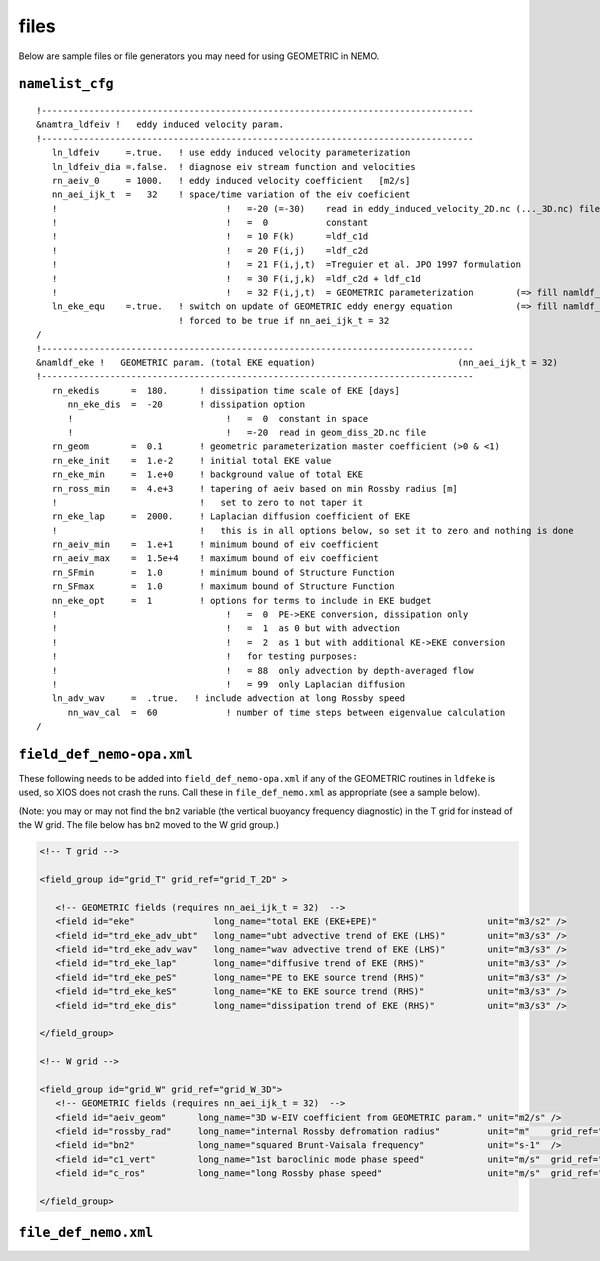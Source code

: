 .. NEMO documentation master file, created by
   sphinx-quickstart on Wed Jul  4 10:59:03 2018.
   You can adapt this file completely to your liking, but it should at least
   contain the root `toctree` directive.

files
=====

Below are sample files or file generators you may need for using GEOMETRIC in
NEMO.

``namelist_cfg``
----------------

::

  !----------------------------------------------------------------------------------
  &namtra_ldfeiv !   eddy induced velocity param.
  !----------------------------------------------------------------------------------
     ln_ldfeiv     =.true.   ! use eddy induced velocity parameterization
     ln_ldfeiv_dia =.false.  ! diagnose eiv stream function and velocities
     rn_aeiv_0     = 1000.   ! eddy induced velocity coefficient   [m2/s]
     nn_aei_ijk_t  =   32    ! space/time variation of the eiv coeficient
     !                                !   =-20 (=-30)    read in eddy_induced_velocity_2D.nc (..._3D.nc) file
     !                                !   =  0           constant 
     !                                !   = 10 F(k)      =ldf_c1d 
     !                                !   = 20 F(i,j)    =ldf_c2d 
     !                                !   = 21 F(i,j,t)  =Treguier et al. JPO 1997 formulation
     !                                !   = 30 F(i,j,k)  =ldf_c2d + ldf_c1d
     !                                !   = 32 F(i,j,t)  = GEOMETRIC parameterization        (=> fill namldf_eke)
     ln_eke_equ    =.true.   ! switch on update of GEOMETRIC eddy energy equation            (=> fill namldf_eke)
                             ! forced to be true if nn_aei_ijk_t = 32
  /
  !----------------------------------------------------------------------------------
  &namldf_eke !   GEOMETRIC param. (total EKE equation)                           (nn_aei_ijk_t = 32)
  !----------------------------------------------------------------------------------
     rn_ekedis      =  180.      ! dissipation time scale of EKE [days]
        nn_eke_dis  =  -20       ! dissipation option
        !                             !   =  0  constant in space
        !                             !   =-20  read in geom_diss_2D.nc file
     rn_geom        =  0.1       ! geometric parameterization master coefficient (>0 & <1)
     rn_eke_init    =  1.e-2     ! initial total EKE value
     rn_eke_min     =  1.e+0     ! background value of total EKE
     rn_ross_min    =  4.e+3     ! tapering of aeiv based on min Rossby radius [m]
     !                           !   set to zero to not taper it
     rn_eke_lap     =  2000.     ! Laplacian diffusion coefficient of EKE
     !                           !   this is in all options below, so set it to zero and nothing is done
     rn_aeiv_min    =  1.e+1     ! minimum bound of eiv coefficient
     rn_aeiv_max    =  1.5e+4    ! maximum bound of eiv coefficient
     rn_SFmin       =  1.0       ! minimum bound of Structure Function
     rn_SFmax       =  1.0       ! maximum bound of Structure Function
     nn_eke_opt     =  1         ! options for terms to include in EKE budget
     !                                !   =  0  PE->EKE conversion, dissipation only 
     !                                !   =  1  as 0 but with advection
     !                                !   =  2  as 1 but with additional KE->EKE conversion
     !                                !   for testing purposes:
     !                                !   = 88  only advection by depth-averaged flow
     !                                !   = 99  only Laplacian diffusion
     ln_adv_wav     =  .true.   ! include advection at long Rossby speed
        nn_wav_cal  =  60             ! number of time steps between eigenvalue calculation
  /


``field_def_nemo-opa.xml``
--------------------------

These following needs to be added into ``field_def_nemo-opa.xml`` if any of the
GEOMETRIC routines in ``ldfeke`` is used, so XIOS does not crash the runs. Call
these in ``file_def_nemo.xml`` as appropriate (see a sample below).

(Note: you may or may not find the ``bn2`` variable (the vertical buoyancy
frequency diagnostic) in the T grid for instead of the W grid. The file below
has ``bn2`` moved to the W grid group.)

.. code-block:: xml

  <!-- T grid -->
      
  <field_group id="grid_T" grid_ref="grid_T_2D" >
  
     <!-- GEOMETRIC fields (requires nn_aei_ijk_t = 32)  -->
     <field id="eke"               long_name="total EKE (EKE+EPE)"                     unit="m3/s2" />
     <field id="trd_eke_adv_ubt"   long_name="ubt advective trend of EKE (LHS)"        unit="m3/s3" />
     <field id="trd_eke_adv_wav"   long_name="wav advective trend of EKE (LHS)"        unit="m3/s3" />
     <field id="trd_eke_lap"       long_name="diffusive trend of EKE (RHS)"            unit="m3/s3" />
     <field id="trd_eke_peS"       long_name="PE to EKE source trend (RHS)"            unit="m3/s3" />
     <field id="trd_eke_keS"       long_name="KE to EKE source trend (RHS)"            unit="m3/s3" />
     <field id="trd_eke_dis"       long_name="dissipation trend of EKE (RHS)"          unit="m3/s3" />

  </field_group>
  
  <!-- W grid -->
      
  <field_group id="grid_W" grid_ref="grid_W_3D">
     <!-- GEOMETRIC fields (requires nn_aei_ijk_t = 32)  -->
     <field id="aeiv_geom"      long_name="3D w-EIV coefficient from GEOMETRIC param." unit="m2/s" />
     <field id="rossby_rad"     long_name="internal Rossby defromation radius"         unit="m"    grid_ref="grid_W_2D"/>
     <field id="bn2"            long_name="squared Brunt-Vaisala frequency"            unit="s-1"  />
     <field id="c1_vert"        long_name="1st baroclinic mode phase speed"            unit="m/s"  grid_ref="grid_W_2D"/>
     <field id="c_ros"          long_name="long Rossby phase speed"                    unit="m/s"  grid_ref="grid_W_2D"/>

  </field_group>


``file_def_nemo.xml``
---------------------


